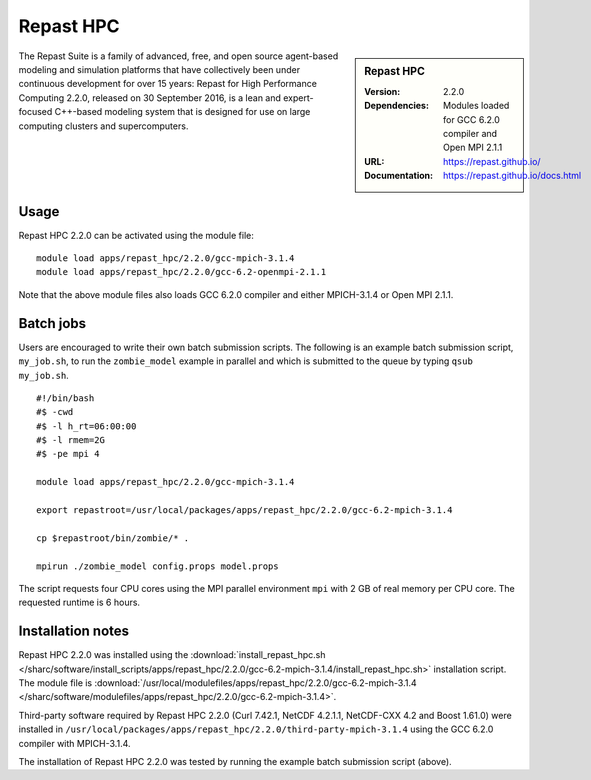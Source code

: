 Repast HPC
==========

.. sidebar:: Repast HPC

   :Version: 2.2.0
   :Dependencies: Modules loaded for GCC 6.2.0 compiler and Open MPI 2.1.1
   :URL: https://repast.github.io/
   :Documentation: https://repast.github.io/docs.html


The Repast Suite is a family of advanced, free, and open source agent-based modeling and simulation platforms that have collectively been under continuous development for over 15 years:
Repast for High Performance Computing 2.2.0, released on 30 September 2016, is a lean and expert-focused C++-based modeling system that is designed for use on large computing clusters and supercomputers. 


Usage
-----

Repast HPC 2.2.0 can be activated using the module file::

    module load apps/repast_hpc/2.2.0/gcc-mpich-3.1.4
    module load apps/repast_hpc/2.2.0/gcc-6.2-openmpi-2.1.1


Note that the above module files also loads GCC 6.2.0 compiler and either MPICH-3.1.4 or Open MPI 2.1.1.


Batch jobs
----------

Users are encouraged to write their own batch submission scripts. The following is an example batch submission script, ``my_job.sh``, to run the ``zombie_model`` example in parallel and which is submitted to the queue by typing ``qsub my_job.sh``. ::

    #!/bin/bash
    #$ -cwd
    #$ -l h_rt=06:00:00
    #$ -l rmem=2G
    #$ -pe mpi 4

    module load apps/repast_hpc/2.2.0/gcc-mpich-3.1.4

    export repastroot=/usr/local/packages/apps/repast_hpc/2.2.0/gcc-6.2-mpich-3.1.4

    cp $repastroot/bin/zombie/* .

    mpirun ./zombie_model config.props model.props

The script requests four CPU cores using the MPI parallel environment ``mpi`` with 2 GB of real memory per CPU core. The requested runtime is 6 hours.


Installation notes
------------------

Repast HPC 2.2.0 was installed using the
:download:`install_repast_hpc.sh </sharc/software/install_scripts/apps/repast_hpc/2.2.0/gcc-6.2-mpich-3.1.4/install_repast_hpc.sh>` installation script.
The module file is
:download:`/usr/local/modulefiles/apps/repast_hpc/2.2.0/gcc-6.2-mpich-3.1.4 </sharc/software/modulefiles/apps/repast_hpc/2.2.0/gcc-6.2-mpich-3.1.4>`.

Third-party software required by Repast HPC 2.2.0 (Curl 7.42.1, NetCDF 4.2.1.1, NetCDF-CXX 4.2 and Boost 1.61.0) were installed in ``/usr/local/packages/apps/repast_hpc/2.2.0/third-party-mpich-3.1.4`` using the GCC 6.2.0 compiler with MPICH-3.1.4.

The installation of Repast HPC 2.2.0 was tested by running the example batch submission script (above).
